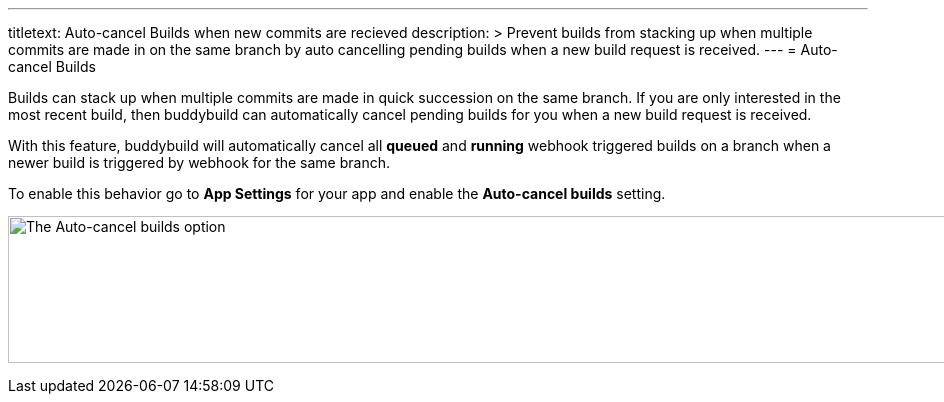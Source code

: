 --- 
titletext: Auto-cancel Builds when new commits are recieved 
description: >
  Prevent builds from stacking up when multiple commits are made in on the same
  branch by auto cancelling pending builds when a new build request is received.
---
= Auto-cancel Builds

Builds can stack up when multiple commits are made in quick succession
on the same branch. If you are only interested in the most recent build,
then buddybuild can automatically cancel pending builds for you when a
new build request is received.

With this feature, buddybuild will automatically cancel all *queued* and
*running* webhook triggered builds on a branch when a newer build is
triggered by webhook for the same branch.

To enable this behavior go to *App Settings* for your app and enable
the *Auto-cancel builds* setting.

image:img/Settings---Auto-cancel-builds.png["The Auto-cancel builds
option", 1500, 147]
